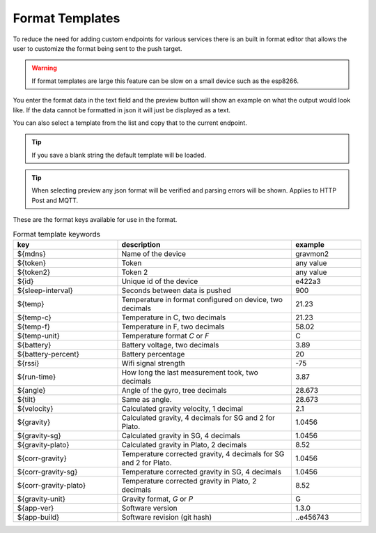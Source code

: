 .. _format-template:

Format Templates
################

To reduce the need for adding custom endpoints for various services there is an built in format editor that allows the user to customize the format being sent to the push target. 

.. warning::

   If format templates are large this feature can be slow on a small device such as the esp8266. 


You enter the format data in the text field and the preview button will show an example on what the 
output would look like. If the data cannot be formatted in json it will just be displayed as a text.

You can also select a template from the list and copy that to the current endpoint. 

.. tip::

   If you save a blank string the default template will be loaded.

.. tip::

   When selecting preview any json format will be verified and parsing errors will be shown. Applies to HTTP Post and MQTT.


These are the format keys available for use in the format.

.. list-table:: Format template keywords
   :widths: 30 50 20
   :header-rows: 1

   * - key 
     - description
     - example
   * - ${mdns}
     - Name of the device
     - gravmon2
   * - ${token}
     - Token
     - any value
   * - ${token2}
     - Token 2
     - any value
   * - ${id}
     - Unique id of the device
     - e422a3
   * - ${sleep-interval}
     - Seconds between data is pushed
     - 900
   * - ${temp}
     - Temperature in format configured on device, two decimals
     - 21.23
   * - ${temp-c}
     - Temperature in C, two decimals
     - 21.23
   * - ${temp-f}
     - Temperature in F, two decimals
     - 58.02
   * - ${temp-unit}
     - Temperature format `C` or `F`
     - C
   * - ${battery}
     - Battery voltage, two decimals
     - 3.89
   * - ${battery-percent}
     - Battery percentage
     - 20
   * - ${rssi}
     - Wifi signal strength
     - -75
   * - ${run-time}
     - How long the last measurement took, two decimals
     - 3.87
   * - ${angle}
     - Angle of the gyro, tree decimals
     - 28.673
   * - ${tilt}
     - Same as angle.
     - 28.673
   * - ${velocity}
     - Calculated gravity velocity, 1 decimal
     - 2.1
   * - ${gravity}
     - Calculated gravity, 4 decimals for SG and 2 for Plato.
     - 1.0456
   * - ${gravity-sg}
     - Calculated gravity in SG, 4 decimals
     - 1.0456
   * - ${gravity-plato}
     - Calculated gravity in Plato, 2 decimals
     - 8.52
   * - ${corr-gravity}
     - Temperature corrected gravity, 4 decimals for SG and 2 for Plato.
     - 1.0456
   * - ${corr-gravity-sg}
     - Temperature corrected gravity in SG, 4 decimals
     - 1.0456
   * - ${corr-gravity-plato}
     - Temperature corrected gravity in Plato, 2 decimals
     - 8.52
   * - ${gravity-unit}
     - Gravity format, `G` or `P`
     - G
   * - ${app-ver}
     - Software version
     - 1.3.0
   * - ${app-build}
     - Software revision (git hash)
     - ..e456743

